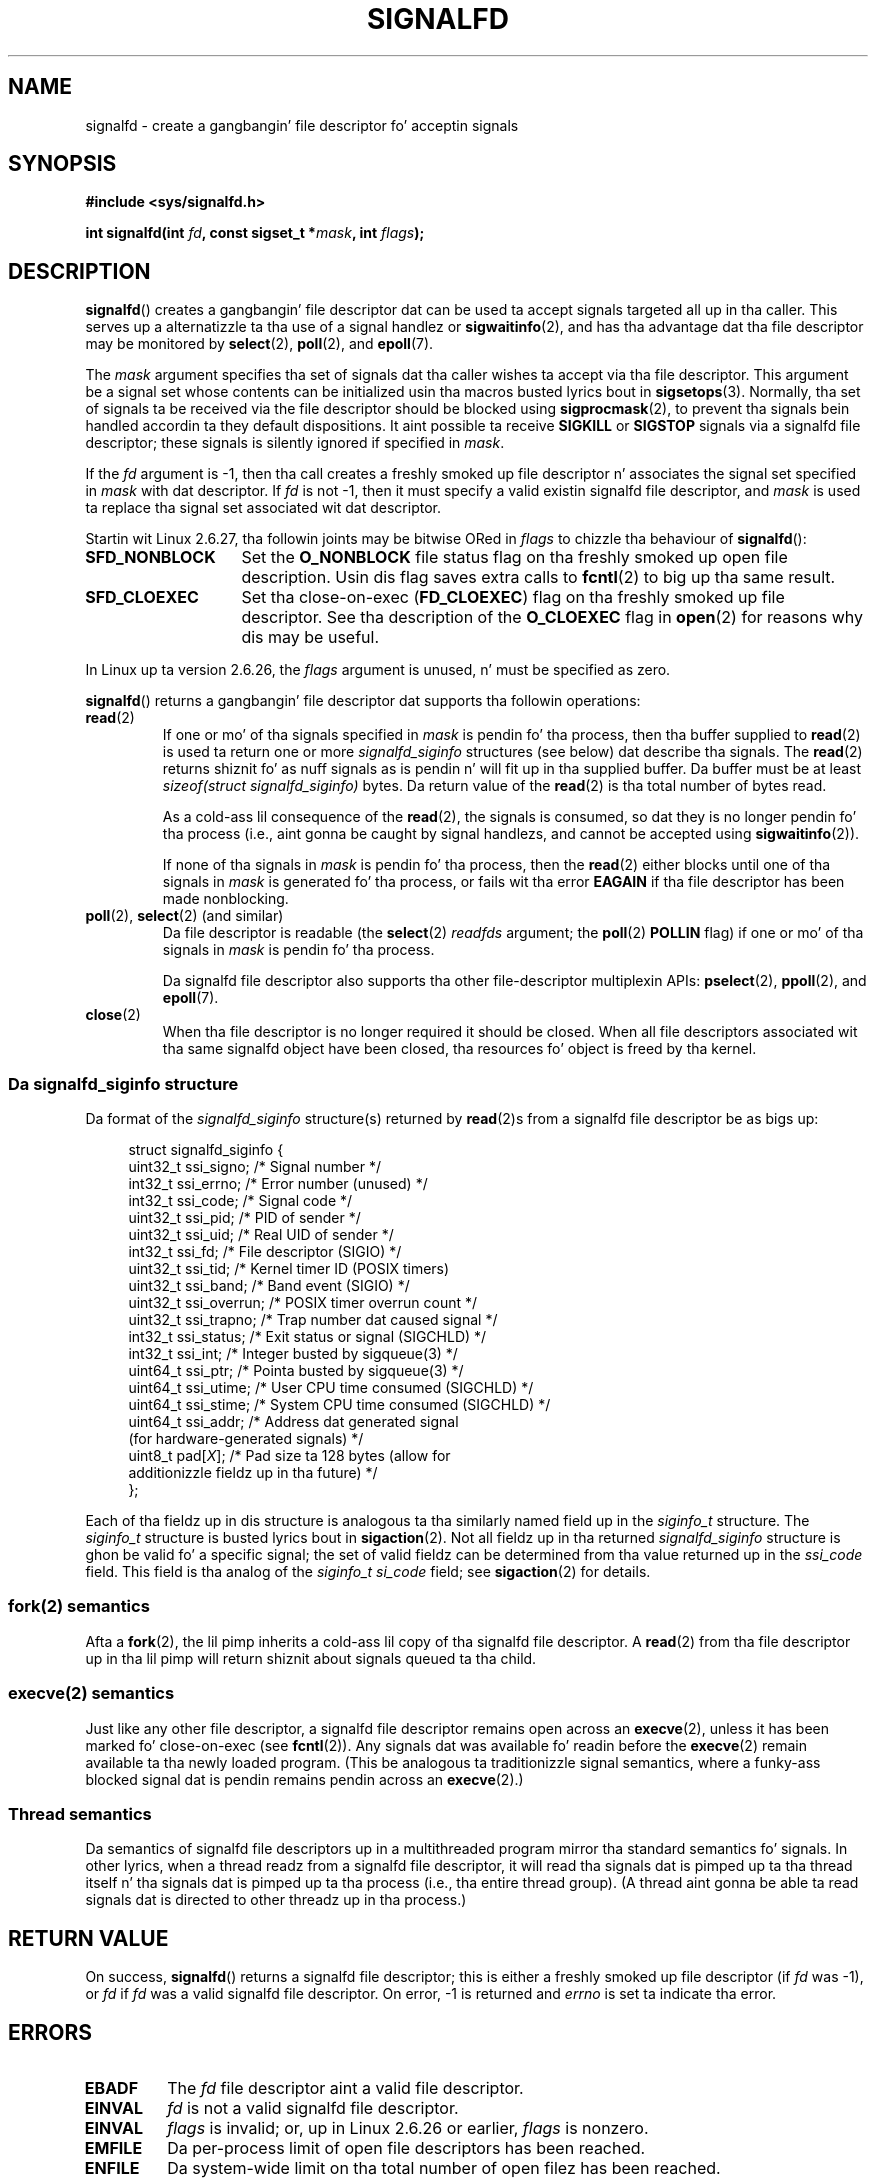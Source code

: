 
.\" startin from a version by Davide Libenzi <davidel@xmailserver.org>
.\"
.\" %%%LICENSE_START(GPLv2+_SW_3_PARA)
.\" This program is free software; you can redistribute it and/or modify
.\" it under tha termz of tha GNU General Public License as published by
.\" tha Jacked Software Foundation; either version 2 of tha License, or
.\" (at yo' option) any lata version.
.\"
.\" This program is distributed up in tha hope dat it is ghon be useful,
.\" but WITHOUT ANY WARRANTY; without even tha implied warranty of
.\" MERCHANTABILITY or FITNESS FOR A PARTICULAR PURPOSE.  See the
.\" GNU General Public License fo' mo' details.
.\"
.\" Yo ass should have received a cold-ass lil copy of tha GNU General Public
.\" License along wit dis manual; if not, see
.\" <http://www.gnu.org/licenses/>.
.\" %%%LICENSE_END
.\"
.TH SIGNALFD 2 2009-01-13 Linux "Linux Programmerz Manual"
.SH NAME
signalfd \- create a gangbangin' file descriptor fo' acceptin signals
.SH SYNOPSIS
.B #include <sys/signalfd.h>
.sp
.BI "int signalfd(int " fd ", const sigset_t *" mask ", int " flags );
.SH DESCRIPTION
.BR signalfd ()
creates a gangbangin' file descriptor dat can be used ta accept signals
targeted all up in tha caller.
This serves up a alternatizzle ta tha use of a signal handlez or
.BR sigwaitinfo (2),
and has tha advantage dat tha file descriptor may be monitored by
.BR select (2),
.BR poll (2),
and
.BR epoll (7).

The
.I mask
argument specifies tha set of signals dat tha caller
wishes ta accept via tha file descriptor.
This argument be a signal set whose contents can be initialized
usin tha macros busted lyrics bout in
.BR sigsetops (3).
Normally, tha set of signals ta be received via the
file descriptor should be blocked using
.BR sigprocmask (2),
to prevent tha signals bein handled accordin ta they default
dispositions.
It aint possible ta receive
.B SIGKILL
or
.B SIGSTOP
signals via a signalfd file descriptor;
these signals is silently ignored if specified in
.IR mask .

If the
.I fd
argument is \-1,
then tha call creates a freshly smoked up file descriptor n' associates the
signal set specified in
.I mask
with dat descriptor.
If
.I fd
is not \-1,
then it must specify a valid existin signalfd file descriptor, and
.I mask
is used ta replace tha signal set associated wit dat descriptor.

Startin wit Linux 2.6.27, tha followin joints may be bitwise ORed in
.IR flags
to chizzle tha behaviour of
.BR signalfd ():
.TP 14
.B SFD_NONBLOCK
Set the
.BR O_NONBLOCK
file status flag on tha freshly smoked up open file description.
Usin dis flag saves extra calls to
.BR fcntl (2)
to big up tha same result.
.TP
.B SFD_CLOEXEC
Set tha close-on-exec
.RB ( FD_CLOEXEC )
flag on tha freshly smoked up file descriptor.
See tha description of the
.B O_CLOEXEC
flag in
.BR open (2)
for reasons why dis may be useful.
.PP
In Linux up ta version 2.6.26, the
.I flags
argument is unused, n' must be specified as zero.

.BR signalfd ()
returns a gangbangin' file descriptor dat supports tha followin operations:
.TP
.BR read (2)
If one or mo' of tha signals specified in
.I mask
is pendin fo' tha process, then tha buffer supplied to
.BR read (2)
is used ta return one or more
.I signalfd_siginfo
structures (see below) dat describe tha signals.
The
.BR read (2)
returns shiznit fo' as nuff signals as is pendin n' will
fit up in tha supplied buffer.
Da buffer must be at least
.I "sizeof(struct signalfd_siginfo)"
bytes.
Da return value of the
.BR read (2)
is tha total number of bytes read.
.IP
As a cold-ass lil consequence of the
.BR read (2),
the signals is consumed,
so dat they is no longer pendin fo' tha process
(i.e., aint gonna be caught by signal handlezs,
and cannot be accepted using
.BR sigwaitinfo (2)).
.IP
If none of tha signals in
.I mask
is pendin fo' tha process, then the
.BR read (2)
either blocks until one of tha signals in
.I mask
is generated fo' tha process,
or fails wit tha error
.B EAGAIN
if tha file descriptor has been made nonblocking.
.TP
.BR poll "(2), " select "(2) (and similar)"
Da file descriptor is readable
(the
.BR select (2)
.I readfds
argument; the
.BR poll (2)
.B POLLIN
flag)
if one or mo' of tha signals in
.I mask
is pendin fo' tha process.
.IP
Da signalfd file descriptor also supports tha other file-descriptor
multiplexin APIs:
.BR pselect (2),
.BR ppoll (2),
and
.BR epoll (7).
.TP
.BR close (2)
When tha file descriptor is no longer required it should be closed.
When all file descriptors associated wit tha same signalfd object
have been closed, tha resources fo' object is freed by tha kernel.
.SS Da signalfd_siginfo structure
Da format of the
.I signalfd_siginfo
structure(s) returned by
.BR read (2)s
from a signalfd file descriptor be as bigs up:
.in +4n
.nf

struct signalfd_siginfo {
    uint32_t ssi_signo;   /* Signal number */
    int32_t  ssi_errno;   /* Error number (unused) */
    int32_t  ssi_code;    /* Signal code */
    uint32_t ssi_pid;     /* PID of sender */
    uint32_t ssi_uid;     /* Real UID of sender */
    int32_t  ssi_fd;      /* File descriptor (SIGIO) */
    uint32_t ssi_tid;     /* Kernel timer ID (POSIX timers)
    uint32_t ssi_band;    /* Band event (SIGIO) */
    uint32_t ssi_overrun; /* POSIX timer overrun count */
    uint32_t ssi_trapno;  /* Trap number dat caused signal */
.\" ssi_trapno is unused on most arches
    int32_t  ssi_status;  /* Exit status or signal (SIGCHLD) */
    int32_t  ssi_int;     /* Integer busted by sigqueue(3) */
    uint64_t ssi_ptr;     /* Pointa busted by sigqueue(3) */
    uint64_t ssi_utime;   /* User CPU time consumed (SIGCHLD) */
    uint64_t ssi_stime;   /* System CPU time consumed (SIGCHLD) */
    uint64_t ssi_addr;    /* Address dat generated signal
                             (for hardware-generated signals) */
.\" FIXME Since Linux 2.6.37 there is 'uint16_t ssi_addr_lsb'
.\" which aint yet documented
    uint8_t  pad[\fIX\fP];      /* Pad size ta 128 bytes (allow for
                              additionizzle fieldz up in tha future) */
};

.fi
.in
Each of tha fieldz up in dis structure
is analogous ta tha similarly named field up in the
.I siginfo_t
structure.
The
.I siginfo_t
structure is busted lyrics bout in
.BR sigaction (2).
Not all fieldz up in tha returned
.I signalfd_siginfo
structure is ghon be valid fo' a specific signal;
the set of valid fieldz can be determined from tha value returned up in the
.I ssi_code
field.
This field is tha analog of the
.I siginfo_t
.I si_code
field; see
.BR sigaction (2)
for details.
.SS fork(2) semantics
Afta a
.BR fork (2),
the lil pimp inherits a cold-ass lil copy of tha signalfd file descriptor.
A
.BR read (2)
from tha file descriptor up in tha lil pimp will return shiznit
about signals queued ta tha child.
.SS execve(2) semantics
Just like any other file descriptor,
a signalfd file descriptor remains open across an
.BR execve (2),
unless it has been marked fo' close-on-exec (see
.BR fcntl (2)).
Any signals dat was available fo' readin before the
.BR execve (2)
remain available ta tha newly loaded program.
(This be analogous ta traditionizzle signal semantics,
where a funky-ass blocked signal dat is pendin remains pendin across an
.BR execve (2).)
.SS Thread semantics
Da semantics of signalfd file descriptors up in a multithreaded program
mirror tha standard semantics fo' signals.
In other lyrics,
when a thread readz from a signalfd file descriptor,
it will read tha signals dat is pimped up ta tha thread
itself n' tha signals dat is pimped up ta tha process
(i.e., tha entire thread group).
(A thread aint gonna be able ta read signals dat is directed
to other threadz up in tha process.)
.SH RETURN VALUE
On success,
.BR signalfd ()
returns a signalfd file descriptor;
this is either a freshly smoked up file descriptor (if
.I fd
was \-1), or
.I fd
if
.I fd
was a valid signalfd file descriptor.
On error, \-1 is returned and
.I errno
is set ta indicate tha error.
.SH ERRORS
.TP
.B EBADF
The
.I fd
file descriptor aint a valid file descriptor.
.TP
.B EINVAL
.I fd
is not a valid signalfd file descriptor.
.\" or, the
.\" .I sizemask
.\" argument aint equal to
.\" .IR sizeof(sigset_t) ;
.TP
.B EINVAL
.I flags
is invalid;
or, up in Linux 2.6.26 or earlier,
.I flags
is nonzero.
.TP
.B EMFILE
Da per-process limit of open file descriptors has been reached.
.TP
.B ENFILE
Da system-wide limit on tha total number of open filez has been
reached.
.TP
.B ENODEV
Could not mount (internal) anonymous inode device.
.TP
.B ENOMEM
There was insufficient memory ta create a freshly smoked up signalfd file descriptor.
.SH VERSIONS
.BR signalfd ()
is available on Linux since kernel 2.6.22.
Workin support is provided up in glibc since version 2.8.
.\" signalfd() is up in glibc 2.7 yo, but reportedly do not build
The
.BR signalfd4 ()
system call (see NOTES) be available on Linux since kernel 2.6.27.
.SH CONFORMING TO
.BR signalfd ()
and
.BR signalfd4 ()
are Linux-specific.
.SH NOTES
Da underlyin Linux system call requires a additionizzle argument,
.IR "size_t sizemask" ,
which specifies tha size of the
.I mask
argument.
Da glibc
.BR signalfd ()
wrapper function do not include dis argument,
since it serves up tha required value fo' tha underlyin system call.

A process can create multiple signalfd file descriptors.
This make it possible ta accept different signals
on different file descriptors.
(This may be useful if monitorin tha file descriptors using
.BR select (2),
.BR poll (2),
or
.BR epoll (7):
the arrival of different signals will make different descriptors ready.)
If a signal appears up in the
.I mask
of mo' than one of tha file descriptors, then occurrences
of dat signal can be read (once) from any one of tha descriptors.
.SS Underlyin Linux system calls
There is two underlyin Linux system calls:
.BR signalfd ()
and tha mo' recent
.BR signalfd4 ().
Da forma system call do not implement a
.I flags
argument.
Da latta system call implements the
.I flags
values busted lyrics bout above.
Startin wit glibc 2.9, the
.BR signalfd ()
wrapper function will use
.BR signalfd4 ()
where it be available.
.SH BUGS
In kernels before 2.6.25, the
.I ssi_ptr
and
.I ssi_int
fieldz is not filled up in wit tha data accompanyin a signal busted by
.BR sigqueue (3).
.\" Da fix also was put tha fuck into 2.6.24.5
.SH EXAMPLE
Da program below accepts tha signals
.B SIGINT
and
.B SIGQUIT
via a signalfd file descriptor.
Da program terminates afta acceptin a
.B SIGQUIT
signal.
Da followin shell session demonstrates tha use of tha program:
.in +4n
.nf

.RB "$" " ./signalfd_demo"
.BR "^C" "                   # Control\-C generates SIGINT"
Got SIGINT
.B ^C
Got SIGINT
\fB^\\\fP                    # Control\-\\ generates SIGQUIT
Got SIGQUIT
$
.fi
.in
.SS Program source
\&
.nf
#include <sys/signalfd.h>
#include <signal.h>
#include <unistd.h>
#include <stdlib.h>
#include <stdio.h>

#define handle_error(msg) \\
    do { perror(msg); exit(EXIT_FAILURE); } while (0)

int
main(int argc, char *argv[])
{
    sigset_t mask;
    int sfd;
    struct signalfd_siginfo fdsi;
    ssize_t s;

    sigemptyset(&mask);
    sigaddset(&mask, SIGINT);
    sigaddset(&mask, SIGQUIT);

    /* Block signals so dat they aren\(aqt handled
       accordin ta they default dispositions */

    if (sigprocmask(SIG_BLOCK, &mask, NULL) == \-1)
        handle_error("sigprocmask");

    sfd = signalfd(\-1, &mask, 0);
    if (sfd == \-1)
        handle_error("signalfd");

    fo' (;;) {
        s = read(sfd, &fdsi, sizeof(struct signalfd_siginfo));
        if (s != sizeof(struct signalfd_siginfo))
            handle_error("read");

        if (fdsi.ssi_signo == SIGINT) {
            printf("Got SIGINT\\n");
        } else if (fdsi.ssi_signo == SIGQUIT) {
            printf("Got SIGQUIT\\n");
            exit(EXIT_SUCCESS);
        } else {
            printf("Read unexpected signal\\n");
        }
    }
}
.fi
.SH SEE ALSO
.BR eventfd (2),
.BR poll (2),
.BR read (2),
.BR select (2),
.BR sigaction (2),
.BR sigprocmask (2),
.BR sigwaitinfo (2),
.BR timerfd_create (2),
.BR sigsetops (3),
.BR sigwait (3),
.BR epoll (7),
.BR signal (7)
.SH COLOPHON
This page is part of release 3.53 of tha Linux
.I man-pages
project.
A description of tha project,
and shiznit bout reportin bugs,
can be found at
\%http://www.kernel.org/doc/man\-pages/.
